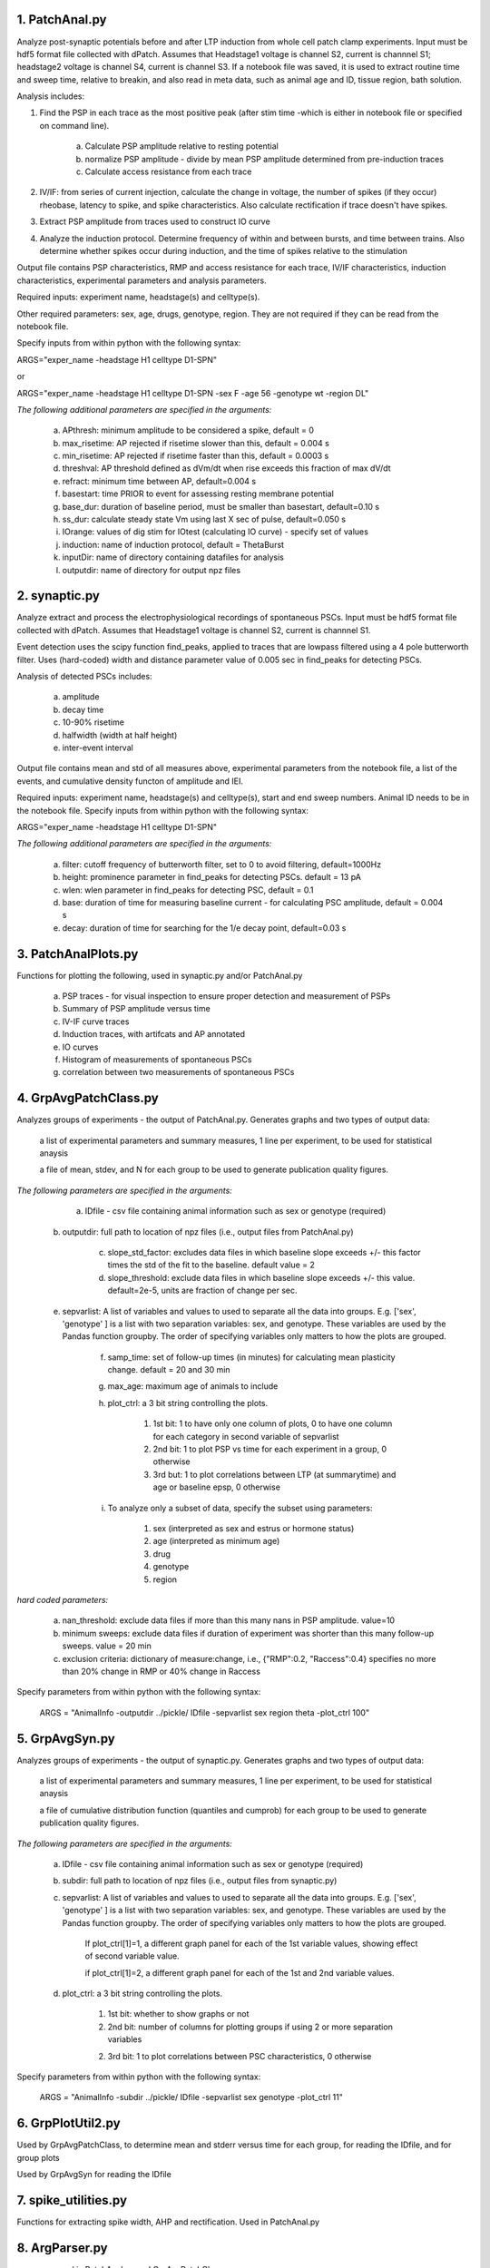 **1. PatchAnal.py**
------------------------

Analyze post-synaptic potentials before and after LTP induction from whole cell patch clamp experiments. Input must be hdf5 format file collected with dPatch.
Assumes that Headstage1 voltage is channel S2, current is channnel S1; headstage2 voltage is channel S4, current is channel S3.  
If a notebook file was saved, it is used to extract routine time and sweep time, relative to breakin, and also read in meta data, such as animal age and ID, tissue region, bath solution.

Analysis includes:

1. Find the PSP in each trace as the most positive peak (after stim time -which is either in notebook file or specified on command line).  

	a. Calculate PSP amplitude relative to resting potential
	
	b. normalize PSP amplitude - divide by mean PSP amplitude determined from pre-induction traces
	
	c. Calculate access resistance from each trace
	
2. IV/IF: from series of current injection, calculate the change in voltage, the number of spikes (if they occur) rheobase, latency to spike, and spike characteristics.  Also calculate rectification if trace doesn't have spikes.

3. Extract PSP amplitude from traces used to construct IO curve

4. Analyze the induction protocol.  Determine frequency of within and between bursts, and time between trains.  Also determine whether spikes occur during induction, and the time of spikes relative to the stimulation

Output file contains PSP characteristics, RMP and access resistance for each trace, IV/IF characteristics, induction characteristics, experimental parameters and analysis parameters.

Required inputs: experiment name, headstage(s) and celltype(s). 

Other required parameters: sex, age, drugs, genotype, region.  They are not required if they can be read from the notebook file. 

Specify inputs from within python with the following syntax:

ARGS="exper_name -headstage H1 celltype D1-SPN"

or

ARGS="exper_name -headstage H1 celltype D1-SPN -sex F -age 56 -genotype wt -region DL"

*The following additional parameters are specified in the arguments:*

	a. APthresh: minimum amplitude to be considered a spike, default = 0

	b. max_risetime: AP rejected if risetime slower than this, default = 0.004 s

	c. min_risetime: AP rejected if risetime faster than this, default = 0.0003 s

	d. threshval: AP threshold defined as dVm/dt when rise exceeds this fraction of max dV/dt

	e. refract: minimum time between AP, default=0.004 s

	f. basestart: time PRIOR to event for assessing resting membrane potential

	g. base_dur: duration of baseline period, must be smaller than basestart, default=0.10 s

	h. ss_dur: calculate steady state Vm using last X sec of pulse, default=0.050 s

	i. IOrange: values of dig stim for IOtest (calculating IO curve) - specify set of values

	j. induction: name of induction protocol, default = ThetaBurst

	k. inputDir: name of directory containing datafiles for analysis

	l. outputdir: name of directory for output npz files

**2. synaptic.py**
------------------------

Analyze extract and process the electrophysiological recordings of spontaneous PSCs. Input must be hdf5 format file collected with dPatch. Assumes that Headstage1 voltage is channel S2, current is channnel S1.  

Event detection uses the scipy function find_peaks, applied to traces that are lowpass filtered using a 4 pole butterworth filter.  Uses (hard-coded) width and distance parameter value of 0.005 sec in find_peaks for detecting PSCs.

Analysis of detected PSCs includes:

	a. amplitude
	
	b. decay time
	
	c. 10-90% risetime
	
	d. halfwidth (width at half height)
	
	e. inter-event interval
	
Output file contains mean and std of all measures above, experimental parameters from the notebook file, a list of the events, and cumulative density functon of amplitude and IEI.

Required inputs: experiment name, headstage(s) and celltype(s), start and end sweep numbers. Animal ID needs to be in the notebook file. Specify inputs from within python with the following syntax:

ARGS="exper_name -headstage H1 celltype D1-SPN"

*The following additional parameters are specified in the arguments:*

	a. filter: cutoff frequency of butterworth filter, set to 0 to avoid filtering, default=1000Hz

	b. height: prominence parameter in find_peaks for detecting PSCs.  default = 13 pA 
	
	c. wlen:  wlen parameter in find_peaks for detecting PSC, default = 0.1
	
	d. base: duration of time for measuring baseline current - for calculating PSC amplitude, default = 0.004 s
	
	e. decay: duration of time for searching for the 1/e decay point, default=0.03 s

**3. PatchAnalPlots.py**
------------------------

Functions for plotting the following, used in synaptic.py and/or PatchAnal.py

	a. PSP traces - for visual inspection to ensure proper detection and measurement of PSPs
	
	b. Summary of PSP amplitude versus time
	
	c. IV-IF curve traces
	
	d. Induction traces, with artifcats and AP annotated
	
	e. IO curves
	
	f. Histogram of measurements of spontaneous PSCs
	
	g. correlation between two measurements of spontaneous PSCs
	
	
**4. GrpAvgPatchClass.py**
--------------------------

Analyzes groups of experiments - the output of PatchAnal.py. Generates graphs and two types of output data:

    a list of experimental parameters and summary measures, 1 line per experiment, to be used for statistical anaysis
	
    a file of mean, stdev, and N for each group to be used to generate publication quality figures.

*The following parameters are specified in the arguments:* 

	a. IDfile - csv file containing animal information such as sex or genotype (required)

    b. outputdir: full path to location of npz files (i.e., output files from PatchAnal.py)
	
	c. slope_std_factor: excludes data files in which baseline slope exceeds +/- this factor times the std of the fit to the baseline. default value = 2
	
	d. slope_threshold: exclude data files in which baseline slope exceeds +/- this value. default=2e-5, units are fraction of change per sec.
	
    e. sepvarlist: A list of variables and values to used to separate all the data into groups. E.g. ['sex', 'genotype' ] is a list with two separation variables: sex, and genotype.  These variables are used by the Pandas function groupby. The order of specifying variables only matters to how the plots are grouped.
	
	f. samp_time: set of follow-up times (in minutes) for calculating mean plasticity change. default = 20 and 30 min

	g. max_age: maximum age of animals to include
	
	h. plot_ctrl: a 3 bit string controlling the plots.

		1. 1st bit: 1 to have only one column of plots, 0 to have one column for each category in second variable of sepvarlist
		
		2. 2nd bit: 1 to plot PSP vs time for each experiment in a group, 0 otherwise
		
		3. 3rd but: 1 to plot correlations between LTP (at summarytime) and age or baseline epsp, 0 otherwise

	i. To analyze only a subset of data, specify the subset using parameters:

		1. sex (interpreted as sex and estrus or hormone status)

		2. age (interpreted as minimum age)

		3. drug

		4. genotype

		5. region
		
*hard coded parameters:*

	a. nan_threshold: exclude data files if more than this many nans in PSP amplitude. value=10
	
	b. minimum sweeps: exclude data files if duration of experiment was shorter than this many follow-up sweeps. value = 20 min

	c. exclusion criteria: dictionary of measure:change, i.e., {"RMP":0.2, "Raccess":0.4} specifies no more than 20% change in RMP or 40% change in Raccess

Specify parameters from within python with the following syntax:

    ARGS = "AnimalInfo -outputdir ../pickle/ IDfile -sepvarlist sex region theta -plot_ctrl 100"


**5. GrpAvgSyn.py**
-------------------
Analyzes groups of experiments - the output of synaptic.py. Generates graphs and two types of output data:

    a list of experimental parameters and summary measures, 1 line per experiment, to be used for statistical anaysis
	
    a file of cumulative distribution function (quantiles and cumprob) for each group to be used to generate publication quality figures.

*The following parameters are specified in the arguments:* 

	a. IDfile - csv file containing animal information such as sex or genotype (required)

    	b. subdir: full path to location of npz files (i.e., output files from synaptic.py)
	
    	c. sepvarlist: A list of variables and values to used to separate all the data into groups. E.g. ['sex', 'genotype' ] is a list with two separation variables: sex, and genotype.  These variables are used by the Pandas function groupby. The order of specifying variables only matters to how the plots are grouped.

			If plot_ctrl[1]=1, a different graph panel for each of the 1st variable values, showing effect of second variable value.
			
			if plot_ctrl[1]=2, a different graph panel for each of the 1st and 2nd variable values.
	
	d. plot_ctrl: a 3 bit string controlling the plots.

		1. 1st bit: whether to show graphs or not

		2. 2nd bit: number of columns for plotting groups if using 2 or more separation variables
		
		2. 3rd bit: 1 to plot correlations between PSC characteristics, 0 otherwise
		
Specify parameters from within python with the following syntax:

    ARGS = "AnimalInfo -subdir ../pickle/ IDfile -sepvarlist sex genotype -plot_ctrl 11"

**6. GrpPlotUtil2.py**
----------------------

Used by GrpAvgPatchClass, to determine mean and stderr versus time for each group, for reading the IDfile, and for group plots

Used by GrpAvgSyn for reading the IDfile

**7. spike_utilities.py**
-------------------------
Functions for extracting spike width, AHP and rectification.  Used in PatchAnal.py

**8. ArgParser.py**
-------------------

argparser used in PatchAnal.py and GrpAvgPatchClass.py
